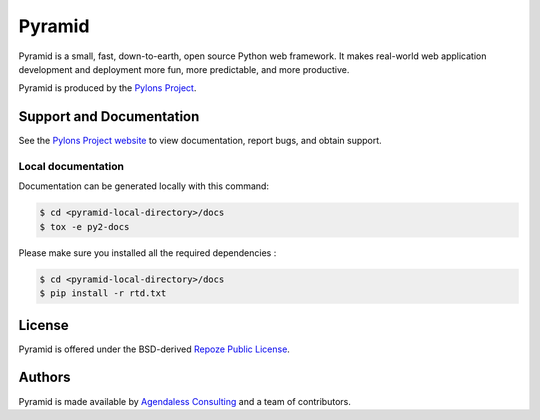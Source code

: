 Pyramid
=======

.. image:: https://travis-ci.org/Pylons/pyramid.png?branch=master
        :target: https://travis-ci.org/Pylons/pyramid

.. image:: https://readthedocs.org/projects/pyramid/badge/?version=master
        :target: http://docs.pylonsproject.org/projects/pyramid/en/master/
        :alt: Documentation Status

Pyramid is a small, fast, down-to-earth, open source Python web framework.
It makes real-world web application development and
deployment more fun, more predictable, and more productive.

Pyramid is produced by the `Pylons Project <http://pylonsproject.org/>`_.

Support and Documentation
-------------------------

See the `Pylons Project website <http://pylonsproject.org/>`_ to view
documentation, report bugs, and obtain support.


Local documentation
~~~~~~~~~~~~~~~~~~~

Documentation can be generated locally with this command:

.. code-block:: bash

  $ cd <pyramid-local-directory>/docs
  $ tox -e py2-docs


Please make sure you installed all the required dependencies :

.. code-block:: bash

  $ cd <pyramid-local-directory>/docs
  $ pip install -r rtd.txt


License
-------

Pyramid is offered under the BSD-derived `Repoze Public License
<http://repoze.org/license.html>`_.

Authors
-------

Pyramid is made available by `Agendaless Consulting <http://agendaless.com>`_
and a team of contributors.

